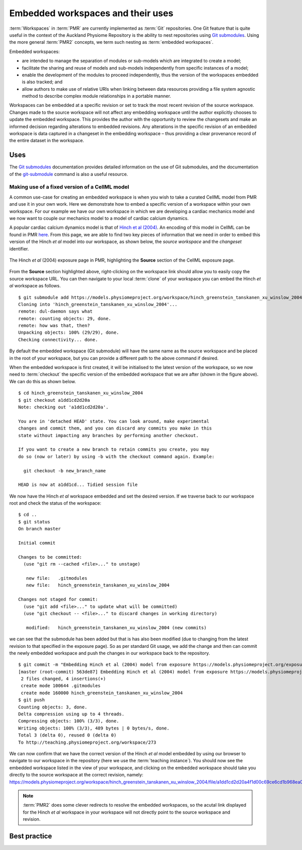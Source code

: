.. _embeddedworkspaces:

==================================
Embedded workspaces and their uses
==================================

.. sectionauthor:: `David Nickerson <http://about.me/david.nickerson>`_

.. todo::
   This section needs more work. Need to add documentation on how to do the examples using a GUI client like TortoiseGit.

:term:`Workspaces` in :term:`PMR` are currently implemented as :term:`Git`
repositories. One Git feature that is quite useful in the context
of the Auckland Physiome Repository is the ability to nest repositories using `Git submodules
<https://git-scm.com/book/en/v2/Git-Tools-Submodules>`_. Using the more
general :term:`PMR2` concepts, we term such nesting as :term:`embedded
workspaces`.

Embedded workspaces:

- are intended to manage the separation of modules or sub-models which are integrated
  to create a model;
- facilitate the sharing and reuse of models and sub-models independently
  from specific instances of a model;
- enable the development of the modules to proceed independently, thus
  the version of the workspaces embedded is also tracked; and
- allow authors to make use of relative URIs when linking between data
  resources providing a file system agnostic method to describe complex
  module relationships in a portable manner.

Workspaces can be embedded at a specific revision or set to track the
most recent revision of the source workspace. Changes made to the source
workspace will not affect any embedding workspace until the author
explicitly chooses to update the embedded workspace. This provides the
author with the opportunity to review the changesets and make an
informed decision regarding alterations to embedded revisions. Any
alterations in the specific revision of an embedded workspace is data
captured in a changeset in the embedding workspace – thus providing a
clear provenance record of the entire dataset in the workspace.

Uses
====

The `Git submodules <https://git-scm.com/book/en/v2/Git-Tools-Submodules>`_ documentation provides detailed information on the use of Git submodules, and the documentation of the `git-submodule <http://git-scm.com/docs/git-submodule>`_ command is also a useful resource.

Making use of a fixed version of a CellML model
-----------------------------------------------

A common use-case for creating an embedded workspace is when you wish to take a curated CellML model from PMR and use it in your own work. Here we demonstrate how to embed a specific version of a workspace within your own workspace. For our example we have our own workspace in which we are developing a cardiac mechanics model and we now want to couple our mechanics model to a model of cardiac calcium dynamics. 

A popular cardiac calcium dynamics model is that of `Hinch et al (2004) <http://identifiers.org/pubmed/15465866>`_. An encoding of this model in CellML can be found in PMR `here <https://models.physiomeproject.org/exposure/8e1a590fb82a2cab5284502b430c4a4f/hinch_greenstein_tanskanen_xu_winslow_2004.cellml/view>`_. From this page, we are able to find two key pieces of information that we need in order to embed this version of the Hinch *et al* model into our workspace, as shown below, the *source workspace* and the *changeset* identifier.

.. figure:: images/embedded-01.png
   :align: center
   :width: 80%

   The Hinch *et al* (2004) exposure page in PMR, highlighting the **Source** section of the CellML exposure page. 
   
From the **Source** section highlighted above, right-clicking on the workspace link should allow you to easily copy the source workspace URL. You can then navigate to your local :term:`clone` of your workspace you can embed the Hinch *et al* workspace as follows.

::

   $ git submodule add https://models.physiomeproject.org/workspace/hinch_greenstein_tanskanen_xu_winslow_2004
   Cloning into 'hinch_greenstein_tanskanen_xu_winslow_2004'...
   remote: dul-daemon says what
   remote: counting objects: 29, done.
   remote: how was that, then?
   Unpacking objects: 100% (29/29), done.
   Checking connectivity... done.

By default the embedded workspace (Git submodule) will have the same name as the source workspace and be placed in the root of your workspace, but you can provide a different path to the above command if desired.

When the embedded workspace is first created, it will be initialised to the latest version of the workspace, so we now need to :term:`checkout` the specific version of the embedded workspace that we are after (shown in the figure above). We can do this as shown below.

::

   $ cd hinch_greenstein_tanskanen_xu_winslow_2004
   $ git checkout a1dd1cd2d20a
   Note: checking out 'a1dd1cd2d20a'.
   
   You are in 'detached HEAD' state. You can look around, make experimental
   changes and commit them, and you can discard any commits you make in this
   state without impacting any branches by performing another checkout.
   
   If you want to create a new branch to retain commits you create, you may
   do so (now or later) by using -b with the checkout command again. Example:
   
     git checkout -b new_branch_name
   
   HEAD is now at a1dd1cd... Tidied session file

We now have the Hinch *et al* workspace embedded and set the desired version. If we traverse back to our workspace root and check the status of the workspace::

   $ cd ..
   $ git status
   On branch master
   
   Initial commit
   
   Changes to be committed:
     (use "git rm --cached <file>..." to unstage)
   
      new file:   .gitmodules
      new file:   hinch_greenstein_tanskanen_xu_winslow_2004
   
   Changes not staged for commit:
     (use "git add <file>..." to update what will be committed)
     (use "git checkout -- <file>..." to discard changes in working directory)
   
      modified:   hinch_greenstein_tanskanen_xu_winslow_2004 (new commits)
   
we can see that the submodule has been added but that is has also been modified (due to changing from the latest revision to that specified in the exposure page). So as per standard Git usage, we add the change and then can commit the newly embedded workspace and push the changes in our workspace back to the repository.

::

   $ git commit -m "Embedding Hinch et al (2004) model from exposure https://models.physiomeproject.org/exposure/8e1a590fb82a2cab5284502b430c4a4f."
   [master (root-commit) 563de87] Embedding Hinch et al (2004) model from exposure https://models.physiomeproject.org/exposure/8e1a590fb82a2cab5284502b430c4a4f.
    2 files changed, 4 insertions(+)
    create mode 100644 .gitmodules
    create mode 160000 hinch_greenstein_tanskanen_xu_winslow_2004
   $ git push
   Counting objects: 3, done.
   Delta compression using up to 4 threads.
   Compressing objects: 100% (3/3), done.
   Writing objects: 100% (3/3), 489 bytes | 0 bytes/s, done.
   Total 3 (delta 0), reused 0 (delta 0)
   To http://teaching.physiomeproject.org/workspace/273

We can now confirm that we have the correct version of the Hinch *et al* model embedded by using our browser to navigate to our workspace in the repository (here we use the :term:`teaching instance`). You should now see the embedded workspace listed in the view of your workspace, and clicking on the embedded workspace should take you directly to the source workspace at the correct revision, namely: https://models.physiomeproject.org/workspace/hinch_greenstein_tanskanen_xu_winslow_2004/file/a1dd1cd2d20a4f1d00c69ce6cd1b968ea0836659/.

.. note::
   :term:`PMR2` does some clever redirects to resolve the embedded workspaces, so the acutal link displayed for the Hinch *et al* workspace in your workspace will not directly point to the source workspace and revision.

Best practice
=============

